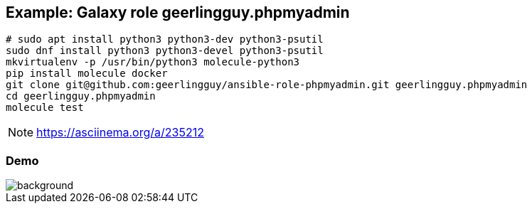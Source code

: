 == Example: Galaxy role geerlingguy.phpmyadmin


----
# sudo apt install python3 python3-dev python3-psutil
sudo dnf install python3 python3-devel python3-psutil
mkvirtualenv -p /usr/bin/python3 molecule-python3
pip install molecule docker
git clone git@github.com:geerlingguy/ansible-role-phpmyadmin.git geerlingguy.phpmyadmin
cd geerlingguy.phpmyadmin
molecule test
----

NOTE: https://asciinema.org/a/235212


[%notitle]
=== Demo

image::phpmyadmin.cast.gif[background, size=contain]
